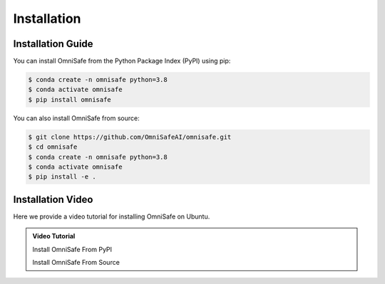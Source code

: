 Installation
============

Installation Guide
------------------

You can install OmniSafe from the Python Package Index (PyPI) using pip:

.. code-block:: bash

    $ conda create -n omnisafe python=3.8
    $ conda activate omnisafe
    $ pip install omnisafe

You can also install OmniSafe from source:

.. code-block:: bash

    $ git clone https://github.com/OmniSafeAI/omnisafe.git
    $ cd omnisafe
    $ conda create -n omnisafe python=3.8
    $ conda activate omnisafe
    $ pip install -e .

Installation Video
------------------

Here we provide a video tutorial for installing OmniSafe on Ubuntu.

.. admonition:: Video Tutorial
    :class: hint

    Install OmniSafe From PyPI

    .. raw:: html

        <script async id="asciicast-Dd11OHl9SgqNWVyhN0VpVeEzs" src="https://asciinema.org/a/Dd11OHl9SgqNWVyhN0VpVeEzs.js"></script>

    Install OmniSafe From Source

    .. raw:: html

        <script async id="asciicast-wiTrVKYmJ1EPKe4UH0TYNYALI" src="https://asciinema.org/a/wiTrVKYmJ1EPKe4UH0TYNYALI.js"></script>
